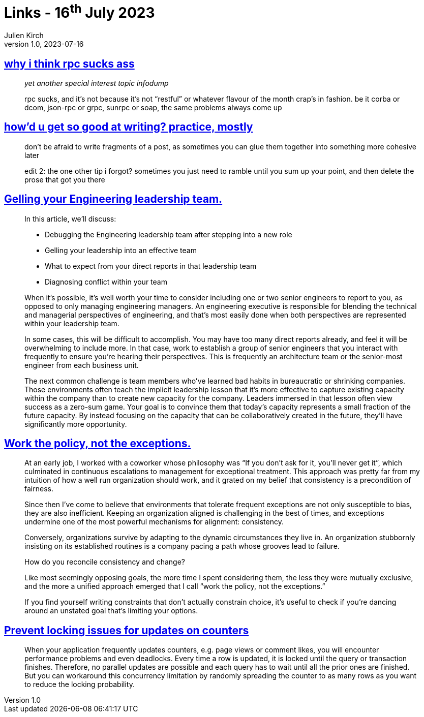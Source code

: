 = Links - 16^th^ July 2023
Julien Kirch
v1.0, 2023-07-16
:article_lang: en
:figure-caption!:
:article_description: RRC, writing, engineering leadership, policies, PostgreSQL locking

== link:https://cohost.org/tef/post/1877226-why-i-think-rpc-suck[why i think rpc sucks ass]

[quote]
____
_yet another special interest topic infodump_

rpc sucks, and it's not because it's not "`restful`" or whatever flavour of the month crap's in fashion. be it corba or dcom, json-rpc or grpc, sunrpc or soap, the same problems always come up
____

== link:https://cohost.org/tef/post/1927855-practice-mostly-tu[how'd u get so good at writing? practice, mostly]

[quote]
____
don't be afraid to write fragments of a post, as sometimes you can glue them together into something more cohesive later
____

[quote]
____
edit 2: the one other tip i forgot? sometimes you just need to ramble until you sum up your point, and then delete the prose that got you there
____

== link:https://lethain.com/gelling-engineering-leadership-team/[Gelling your Engineering leadership team.]

[quote]
____
In this article, we’ll discuss:

* Debugging the Engineering leadership team after stepping into a new role
* Gelling your leadership into an effective team
* What to expect from your direct reports in that leadership team
* Diagnosing conflict within your team
____

[quote]
____
When it’s possible, it’s well worth your time to consider including one or two senior engineers to report to you, as opposed to only managing engineering managers. An engineering executive is responsible for blending the technical and managerial perspectives of engineering, and that’s most easily done when both perspectives are represented within your leadership team.

In some cases, this will be difficult to accomplish. You may have too many direct reports already, and feel it will be overwhelming to include more. In that case, work to establish a group of senior engineers that you interact with frequently to ensure you’re hearing their perspectives. This is frequently an architecture team or the senior-most engineer from each business unit.
____

[quote]
____
The next common challenge is team members who’ve learned bad habits in bureaucratic or shrinking companies. Those environments often teach the implicit leadership lesson that it’s more effective to capture existing capacity within the company than to create new capacity for the company. Leaders immersed in that lesson often view success as a zero-sum game. Your goal is to convince them that today’s capacity represents a small fraction of the future capacity. By instead focusing on the capacity that can be collaboratively created in the future, they’ll have significantly more opportunity.
____

== link:https://lethain.com/work-policy-not-exceptions/[Work the policy, not the exceptions.]

[quote]
____
At an early job, I worked with a coworker whose philosophy was "`If you don’t ask for it, you’ll never get it`", which culminated in continuous escalations to management for exceptional treatment. This approach was pretty far from my intuition of how a well run organization should work, and it grated on my belief that consistency is a precondition of fairness.

Since then I’ve come to believe that environments that tolerate frequent exceptions are not only susceptible to bias, they are also inefficient. Keeping an organization aligned is challenging in the best of times, and exceptions undermine one of the most powerful mechanisms for alignment: consistency.

Conversely, organizations survive by adapting to the dynamic circumstances they live in. An organization stubbornly insisting on its established routines is a company pacing a path whose grooves lead to failure.

How do you reconcile consistency and change?

Like most seemingly opposing goals, the more time I spent considering them, the less they were mutually exclusive, and the more a unified approach emerged that I call "`work the policy, not the exceptions.`"
____

[quote]
____
If you find yourself writing constraints that don’t actually constrain choice, it’s useful to check if you’re dancing around an unstated goal that’s limiting your options.
____

== link:https://sqlfordevs.com/concurrent-updates-locking[Prevent locking issues for updates on counters]

[quote]
____
When your application frequently updates counters, e.g. page views or comment likes, you will encounter performance problems and even deadlocks. Every time a row is updated, it is locked until the query or transaction finishes. Therefore, no parallel updates are possible and each query has to wait until all the prior ones are finished. But you can workaround this concurrency limitation by randomly spreading the counter to as many rows as you want to reduce the locking probability.
____
